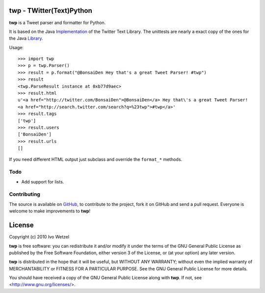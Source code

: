 twp - TWitter(Text)Python
=========================

**twp** is a Tweet parser and formatter for Python.

It is based on the Java Implementation_ of the Twitter Text Library.
The unittests are nearly a exact copy of the ones for the Java Library_.

.. _Implementation: http://github.com/mzsanford/twitter-text-java
.. _Library: http://github.com/mzsanford/twitter-text-conformance/blob/master/autolink.yml
.. _Atarashii: http://github.com/BonsaiDen/Atarashii/

Usage::

    >>> import twp
    >>> p = twp.Parser()
    >>> result = p.format("@BonsaiDen Hey that's a great Tweet Parser! #twp")
    >>> result
    <twp.ParseResult instance at 0xb77d9aec>
    >>> result.html
    u'<a href="http://twitter.com/BonsaiDen">@BonsaiDen</a> Hey that\'s a great Tweet Parser! 
    <a href="http://search.twitter.com/search?q=%23twp">#twp</a>'
    >>> result.tags
    ['twp']
    >>> result.users
    ['BonsaiDen']
    >>> result.urls
    []


If you need different HTML output just subclass and override the ``format_*`` methods.


Todo
----

- Add support for lists.


Contributing
------------

The source is available on GitHub_, to
contribute to the project, fork it on GitHub and send a pull request.
Everyone is welcome to make improvements to **twp**!

.. _GitHub: http://github.com/BonsaiDen/twp

License
=======

Copyright (c) 2010 Ivo Wetzel

**twp** is free software: you can redistribute it and/or 
modify it under the terms of the GNU General Public License as published by
the Free Software Foundation, either version 3 of the License, or
(at your option) any later version.

**twp** is distributed in the hope that it will be useful,
but WITHOUT ANY WARRANTY; without even the implied warranty of
MERCHANTABILITY or FITNESS FOR A PARTICULAR PURPOSE.  See the
GNU General Public License for more details.

You should have received a copy of the GNU General Public License along with
**twp**. If not, see <http://www.gnu.org/licenses/>.

